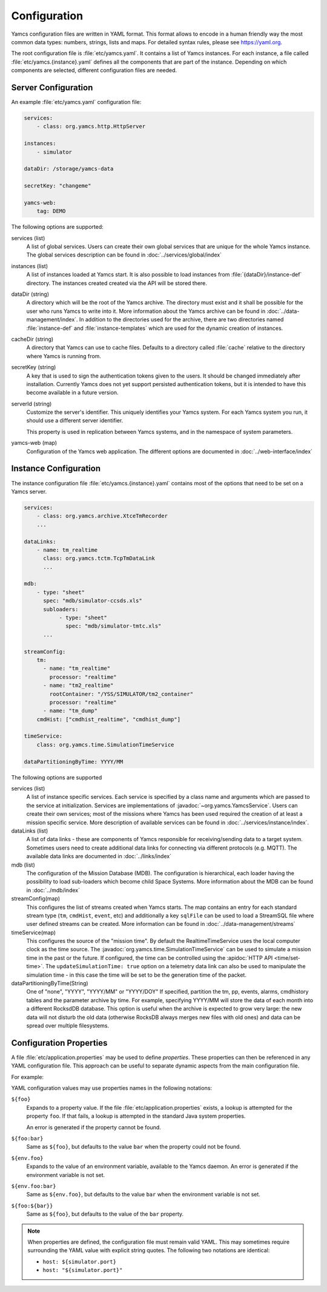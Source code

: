 Configuration
=============

Yamcs configuration files are written in YAML format. This format allows to encode in a human friendly way the most common data types: numbers, strings, lists and maps. For detailed syntax rules, please see https://yaml.org.

The root configuration file is :file:`etc/yamcs.yaml`. It contains a list of Yamcs instances. For each instance, a file called :file:`etc/yamcs.{instance}.yaml` defines all the components that are part of the instance. Depending on which components are selected, different configuration files are needed.


Server Configuration
--------------------

An example :file:`etc/yamcs.yaml` configuration file:

.. code-block:: yaml

    services:
        - class: org.yamcs.http.HttpServer

    instances:
        - simulator

    dataDir: /storage/yamcs-data

    secretKey: "changeme"

    yamcs-web:
        tag: DEMO

The following options are supported:

services (list)
    A list of global services. Users can create their own global services that are unique for the whole Yamcs instance. The global services description can be found in :doc:`../services/global/index`
  
instances (list)
    A list of instances loaded at Yamcs start. It is also possible to load instances from :file:`{dataDir}/instance-def` directory. The instances created created via the API will be stored there.
    
dataDir (string)
    A directory which will be the root of the Yamcs archive. The directory must exist and it shall be possible for the user who runs Yamcs to write into it. More information about the Yamcs archive can be found in :doc:`../data-management/index`.
    In addition to the directories used for the archive, there are two directories named :file:`instance-def` and :file:`instance-templates` which are used for the dynamic creation of instances.

cacheDir (string)
    A directory that Yamcs can use to cache files. Defaults to a directory called :file:`cache` relative to the directory where Yamcs is running from.

secretKey (string)
    A key that is used to sign the authentication tokens given to the users. It should be changed immediately after installation. Currently Yamcs does not yet support persisted authentication tokens, but it is intended to have this become available in a future version.

serverId (string)
    Customize the server's identifier. This uniquely identifies your Yamcs system. For each Yamcs system you run, it should use a different server identifier.

    This property is used in replication between Yamcs systems, and in the namespace of system parameters.

yamcs-web (map)
    Configuration of the Yamcs web application. The different options are documented in :doc:`../web-interface/index`
    
        
Instance Configuration
----------------------

The instance configuration file :file:`etc/yamcs.{instance}.yaml` contains most of the options that need to be set on a Yamcs server.

.. code-block:: yaml
    
    services:
        - class: org.yamcs.archive.XtceTmRecorder
        ...

    dataLinks:
        - name: tm_realtime
          class: org.yamcs.tctm.TcpTmDataLink
          ...

    mdb:
        - type: "sheet"
          spec: "mdb/simulator-ccsds.xls"
          subloaders:
               - type: "sheet"
                 spec: "mdb/simulator-tmtc.xls"
          ...

    streamConfig:
        tm:
          - name: "tm_realtime"
            processor: "realtime"
          - name: "tm2_realtime"
            rootContainer: "/YSS/SIMULATOR/tm2_container"
            processor: "realtime"
          - name: "tm_dump"
        cmdHist: ["cmdhist_realtime", "cmdhist_dump"]

    timeService:
        class: org.yamcs.time.SimulationTimeService
    
    dataPartitioningByTime: YYYY/MM



The following options are supported

services (list)
    A list of instance specific services. Each service is specified by a class name and arguments which are passed to the service at initialization. Services are implementations of :javadoc:`~org.yamcs.YamcsService`. Users can create their own services; most of the missions where Yamcs has been used required the creation of at least a mission specific service. More description of available services can be found in :doc:`../services/instance/index`.
         
dataLinks (list)
    A list of data links - these are components of Yamcs responsible for receiving/sending data to a target system. Sometimes users need to create additional data links for connecting via different protocols (e.g. MQTT). The available data links are documented in :doc:`../links/index`
    
mdb (list)
    The configuration of the Mission Database (MDB). The configuration is hierarchical, each loader having the possibility to load sub-loaders which become child Space Systems. More information about the MDB can be found in :doc:`../mdb/index`
    
streamConfig(map)
    This configures the list of streams created when Yamcs starts. The map contains an entry for each standard stream type (``tm``, ``cmdHist``, ``event``, etc) and additionally a key ``sqlFile`` can be used to load a StreamSQL file where user defined streams can be created. More information can be found in :doc:`../data-management/streams`
    
timeService(map)
    This configures the source of the "mission time". By default the RealtimeTimeService uses the local computer clock as the time source. The :javadoc:`org.yamcs.time.SimulationTimeService` can be used to simulate a mission time in the past or the future. If configured, the time can be controlled using the :apidoc:`HTTP API <time/set-time>`. The ``updateSimulationTime: true`` option on a telemetry data link can also be used to manipulate the simulation time - in this case the time will be set to be the generation time of the packet.
    
dataPartitioningByTime(String)
    One of "none", "YYYY", "YYYY/MM" or "YYYY/DOY"
    If specified, partition the tm, pp, events, alarms, cmdhistory tables and the parameter archive by time. For example, specifying YYYY/MM will store the data of each month into a different RocksdDB database. This option is useful when the archive is expected to grow very large: the new data will not disturb the old data (otherwise RocksDB always merges new files with old ones) and data can be spread over multiple filesystems. 


Configuration Properties
------------------------

A file :file:`etc/application.properties` may be used to define *properties*. These properties can then be referenced in any YAML configuration file. This approach can be useful to separate dynamic aspects from the main configuration file.

For example:

.. code-block:: properties
    :caption: :file:`etc/application.properties`

    # IP address of some simulator
    simulator.host = 192.168.77.7
    simulator.port = 10015

.. code-block:: yaml
    :caption: :file:`etc/yamcs.{instance}.yaml`

    dataLinks:
      - name: tm-in
        class: org.yamcs.tctm.TcpTmDataLink
        stream: tm_realtime
        host: ${simulator.host:localhost}
        port: ${simulator.port}

YAML configuration values may use properties names in the following notations:

``${foo}``
    Expands to a property value. If the file :file:`etc/application.properties` exists, a lookup is attempted for the property ``foo``. If that fails, a lookup is attempted in the standard Java system properties.

    An error is generated if the property cannot be found.

``${foo:bar}``
    Same as ``${foo}``, but defaults to the value ``bar`` when the property could not be found.

``${env.foo}``
    Expands to the value of an environment variable, available to the Yamcs daemon. An error is generated if the environment variable is not set.

``${env.foo:bar}``
    Same as ``${env.foo}``, but defaults to the value ``bar`` when the environment variable is not set.

``${foo:${bar}}``
    Same as ``${foo}``, but defaults to the value of the ``bar`` property.

.. note::
    When properties are defined, the configuration file must remain valid YAML. This may sometimes require surrounding the YAML value with explicit string quotes. The following two notations are identical:

    * ``host: ${simulator.port}``
    * ``host: "${simulator.port}"``

